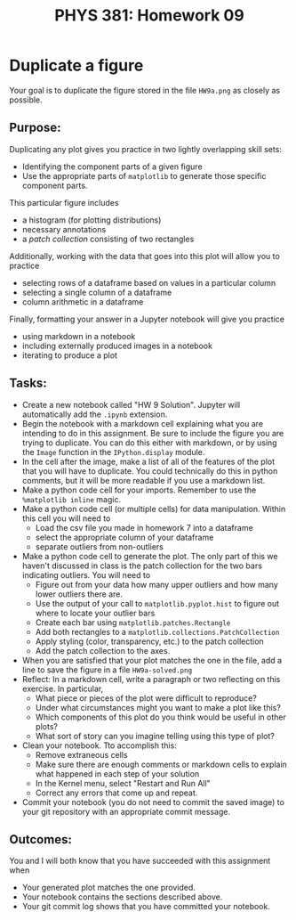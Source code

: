#+TITLE: PHYS 381: Homework 09
#+AUTHOR: 
#+LATEX_CLASS: tufte-handout
#+OPTIONS: toc:nil

* Duplicate a figure
Your goal is to duplicate the figure stored in the file =HW9a.png= as closely as possible.
** Purpose:
Duplicating any plot gives you practice in two lightly overlapping skill sets:
  - Identifying the component parts of a given figure
  - Use the appropriate parts of =matplotlib= to generate those specific component parts.

This particular figure includes
  - a histogram (for plotting distributions)
  - necessary annotations
  - a /patch collection/ consisting of two rectangles

Additionally, working with the data that goes into this plot will allow you to practice
  - selecting rows of a dataframe based on values in a particular column
  - selecting a single column of a dataframe
  - column arithmetic in a dataframe

Finally, formatting your answer in a Jupyter notebook will give you practice
- using markdown in a notebook
- including externally produced images in a notebook
- iterating to produce a plot

** Tasks:
- Create a new notebook called "HW 9 Solution". Jupyter will automatically add the =.ipynb= extension.
- Begin the notebook with a markdown cell explaining what you are intending to do in this assignment. Be sure to include the figure you are trying to duplicate. You can do this either with markdown, or by using the =Image= function in the =IPython.display= module.
- In the cell after the image, make a list of all of the features of the plot that you will have to duplicate. You could technically do this in python comments, but it will be more readable if you use a markdown list.
- Make a python code cell for your imports. Remember to use the =%matplotlib inline= magic.
- Make a python code cell (or multiple cells) for data manipulation. Within this cell you will need to
  + Load the csv file you made in homework 7 into a dataframe
  + select the appropriate column of your dataframe
  + separate outliers from non-outliers
- Make a python code cell to generate the plot.
  The only part of this we haven't discussed in class is the patch collection for the two bars indicating outliers. You will need to
  + Figure out from your data how many upper outliers and how many lower outliers there are.
  + Use the output of your call to =matplotlib.pyplot.hist= to figure out where to locate your outlier bars
  + Create each bar using =matplotlib.patches.Rectangle=
  + Add both rectangles to a =matplotlib.collections.PatchCollection=
  + Apply styling (color, transparency, etc.) to the patch collection
  + Add the patch collection to the axes.
- When you are satisfied that your plot matches the one in the file, add a line to save the figure in a file =HW9a-solved.png=
- Reflect: In a markdown cell, write a paragraph or two reflecting on this exercise. In particular, 
  + What piece or pieces of the plot were difficult to reproduce?
  + Under what circumstances might you want to make a plot like this?
  + Which components of this plot do you think would be useful in other plots?
  + What sort of story can you imagine telling using this type of plot?
- Clean your notebook. Tto accomplish this:
  + Remove extraneous cells
  + Make sure there are enough comments or markdown cells to explain what happened in each step of your solution
  + In the Kernel menu, select "Restart and Run All"
  + Correct any errors that come up and repeat.
- Commit your notebook (you do not need to commit the saved image) to your git repository with an appropriate commit message.

** Outcomes:
You and I will both know that you have succeeded with this assignment when
- Your generated plot matches the one provided.
- Your notebook contains the sections described above.
- Your git commit log shows that you have committed your notebook.
